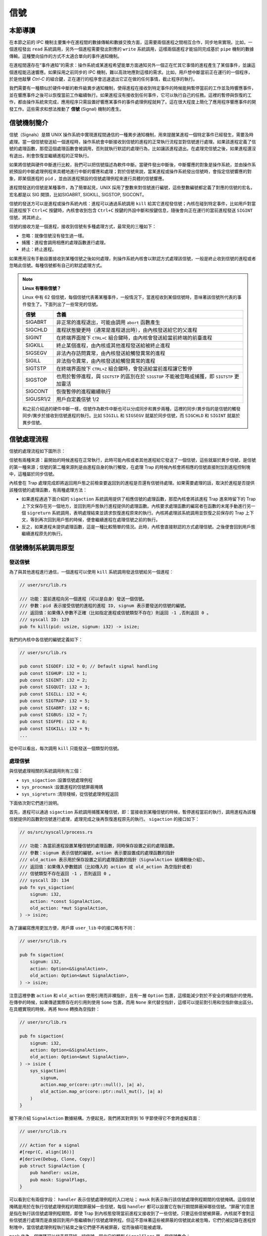 信號
============================================

本節導讀
--------------------------------------------

在本節之前的 IPC 機制主要集中在進程間的數據傳輸和數據交換方面，這需要兩個進程之間相互合作，同步地來實現。比如，一個進程發出 ``read`` 系統調用，另外一個進程需要發出對應的 ``write`` 系統調用，這樣兩個進程才能協同完成基於 ``pipe`` 機制的數據傳輸。這種雙向協作的方式不太適合單向的事件通知機制。

在進程間還存在“事件通知”的需求：操作系統或某進程希望能單方面通知另外一個正在忙其它事情的進程產生了某個事件，並讓這個進程能迅速響應。如果採用之前同步的 IPC 機制，難以高效地應對這樣的需求。比如，用戶想中斷當前正在運行的一個程序，於是他敲擊 `Ctrl-C` 的組合鍵，正在運行的程序會迅速退出它正在做的任何事情，截止程序的執行。

.. image:: signal-ctrl-c.png
   :align: center
   :scale: 60 %
   :name: Signal Ctrl C
   :alt: 信號ctrl+c示意圖

我們需要有一種類似於硬件中斷的軟件級異步通知機制，使得進程在接收到特定事件的時候能夠暫停當前的工作並及時響應事件，並在響應事件之後可以恢復當前工作繼續執行。如果進程沒有接收到任何事件，它可以執行自己的任務。這裡的暫停與恢復的工作，都由操作系統來完成，應用程序只需設置好響應某事件的事件處理例程就夠了。這在很大程度上簡化了應用程序響應事件的開發工作。這些需求和想法推動了 **信號** (Signal) 機制的產生。


信號機制簡介
--------------------------------------------

信號（Signals）是類 UNIX 操作系統中實現進程間通信的一種異步通知機制，用來提醒某進程一個特定事件已經發生，需要及時處理。當一個信號發送給一個進程時，操作系統會中斷接收到信號的進程的正常執行流程並對信號進行處理。如果該進程定義了信號的處理函數，那麼這個處理函數會被調用，否則就執行默認的處理行為，比如讓該進程退出。在處理完信號之後，如果進程還沒有退出，則會恢復並繼續進程的正常執行。

如果將信號與硬件中斷進行比較，我們可以把信號描述為軟件中斷。當硬件發出中斷後，中斷響應的對象是操作系統，並由操作系統預設的中斷處理例程來具體地進行中斷的響應和處理；對於信號來說，當某進程或操作系統發出信號時，會指定信號響應的對象，即某個進程的 ``pid`` ，並由該進程預設的信號處理例程來進行具體的信號響應。

進程間發送的信號是某種事件，為了簡單起見，UNIX 採用了整數來對信號進行編號，這些整數編號都定義了對應的信號的宏名，宏名都是以 SIG 開頭，比如SIGABRT, SIGKILL, SIGSTOP, SIGCONT。

信號的發送方可以是進程或操作系統內核：進程可以通過系統調用 ``kill`` 給其它進程發信號；內核在碰到特定事件，比如用戶對當前進程按下 ``Ctrl+C`` 按鍵時，內核會收到包含 ``Ctrl+C`` 按鍵的外設中斷和按鍵信息，隨後會向正在運行的當前進程發送 ``SIGINT`` 信號，將其終止。

信號的接收方是一個進程，接收到信號有多種處理方式，最常見的三種如下：

- 忽略：就像信號沒有發生過一樣。
- 捕獲：進程會調用相應的處理函數進行處理。
- 終止：終止進程。

如果應用沒有手動設置接收到某種信號之後如何處理，則操作系統內核會以默認方式處理該信號，一般是終止收到信號的進程或者忽略此信號。每種信號都有自己的默認處理方式。

.. note::

   **Linux 有哪些信號？** 

   Linux 中有 62 個信號，每個信號代表著某種事件，一般情況下，當進程收到某個信號時，意味著該信號所代表的事件發生了。下面列出了一些常見的信號。

   ===========  ========================================================== 
    信號         含義      
   ===========  ==========================================================  
    SIGABRT     非正常的進程退出，可能由調用 ``abort`` 函數產生
    SIGCHLD     進程狀態變更時（通常是進程退出時），由內核發送給它的父進程
    SIGINT      在終端界面按下 ``CTRL+C`` 組合鍵時，由內核會發送給當前終端的前臺進程
    SIGKILL     終止某個進程，由內核或其他進程發送給被終止進程
    SIGSEGV     非法內存訪問異常，由內核發送給觸發異常的進程
    SIGILL      非法指令異常，由內核發送給觸發異常的進程
    SIGTSTP     在終端界面按下  ``CTRL+Z`` 組合鍵時，會發送給當前進程讓它暫停
    SIGSTOP     也用於暫停進程，與 ``SIGTSTP`` 的區別在於 ``SIGSTOP`` 不能被忽略或捕獲，即 ``SIGTSTP`` 更加靈活
    SIGCONT     恢復暫停的進程繼續執行
    SIGUSR1/2   用戶自定義信號 1/2
   ===========  ==========================================================

   和之前介紹過的硬件中斷一樣，信號作為軟件中斷也可以分成同步和異步兩種，這裡的同步/異步指的是信號的觸發同步/異步於接收到信號進程的執行。比如 ``SIGILL`` 和 ``SIGSEGV`` 就屬於同步信號，而 ``SIGCHLD`` 和 ``SIGINT`` 就屬於異步信號。

信號處理流程
--------------------------------------------

信號的處理流程如下圖所示：

.. image:: signal.png
    :align: center
    :width: 500px

信號有兩種來源：最開始的時候進程在正常執行，此時可能內核或者其他進程給它發送了一個信號，這些就屬於異步信號，是信號的第一種來源；信號的第二種來源則是由進程自身的執行觸發，在處理 Trap 的時候內核會將相應的信號直接附加到進程控制塊中，這種屬於同步信號。

內核會在 Trap 處理完成即將返回用戶態之前檢查要返回到的進程是否還有信號待處理。如果需要處理的話，取決於進程是否提供該種信號的處理函數，有兩種處理方法：

- 如果進程通過下面介紹的 ``sigaction`` 系統調用提供了相應信號的處理函數，那麼內核會將該進程 Trap 進來時留下的 Trap 上下文保存在另一個地方，並回到用戶態執行進程提供的處理函數。內核要求處理函數的編寫者在函數的末尾手動進行另一個 ``sigreturn`` 系統調用，表明處理結束並請求恢復進程原來的執行。內核將處理該系統調用並恢復之前保存的 Trap 上下文，等到再次回到用戶態的時候，便會繼續進程在處理信號之前的執行。
- 反之，如果進程未提供處理函數，這是一種比較簡單的情況。此時，內核會直接默認的方式處理信號。之後便會回到用戶態繼續進程原先的執行。

信號機制系統調用原型
--------------------------------------------

發送信號
~~~~~~~~~~~~~~~~~~~~~~~~~~~~~~~~~~~~~~~~~~~~

為了與其他進程進行通信，一個進程可以使用 ``kill`` 系統調用發送信號給另一個進程：

.. code-block:: rust

    // user/src/lib.rs

    /// 功能：當前進程向另一個進程（可以是自身）發送一個信號。
    /// 參數：pid 表示接受信號的進程的進程 ID, signum 表示要發送的信號的編號。
    /// 返回值：如果傳入參數不正確（比如指定進程或信號類型不存在）則返回 -1 ,否則返回 0 。
    /// syscall ID: 129
    pub fn kill(pid: usize, signum: i32) -> isize;

我們的內核中各信號的編號定義如下：

.. code-block:: rust

    // user/src/lib.rs

    pub const SIGDEF: i32 = 0; // Default signal handling
    pub const SIGHUP: i32 = 1;
    pub const SIGINT: i32 = 2;
    pub const SIGQUIT: i32 = 3;
    pub const SIGILL: i32 = 4;
    pub const SIGTRAP: i32 = 5;
    pub const SIGABRT: i32 = 6;
    pub const SIGBUS: i32 = 7;
    pub const SIGFPE: i32 = 8;
    pub const SIGKILL: i32 = 9;
    ...

從中可以看出，每次調用 ``kill`` 只能發送一個類型的信號。 

處理信號
~~~~~~~~~~~~~~~~~~~~~~~~~~~~~~~~~~~~~~~~~~~~

與信號處理相關的系統調用則有三個：

- ``sys_sigaction`` :設置信號處理例程
- ``sys_procmask`` :設置進程的信號屏蔽掩碼
- ``sys_sigreturn`` :清除棧幀，從信號處理例程返回

下面依次對它們進行說明。

首先，進程可以通過 ``sigaction`` 系統調用捕獲某種信號，即：當接收到某種信號的時候，暫停進程當前的執行，調用進程為該種信號提供的函數對信號進行處理，處理完成之後再恢復進程原先的執行。 ``sigaction`` 的接口如下：

.. code-block:: rust

    // os/src/syscall/process.rs

    /// 功能：為當前進程設置某種信號的處理函數，同時保存設置之前的處理函數。
    /// 參數：signum 表示信號的編號，action 表示要設置成的處理函數的指針
    /// old_action 表示用於保存設置之前的處理函數的指針（SignalAction 結構稍後介紹）。
    /// 返回值：如果傳入參數錯誤（比如傳入的 action 或 old_action 為空指針或者）
    /// 信號類型不存在返回 -1 ，否則返回 0 。
    /// syscall ID: 134
    pub fn sys_sigaction(
        signum: i32,
        action: *const SignalAction,
        old_action: *mut SignalAction,
    ) -> isize;

為了讓編寫應用更加方便，用戶庫 ``user_lib`` 中的接口略有不同：

.. code-block:: rust

    // user/src/lib.rs

    pub fn sigaction(
        signum: i32,
        action: Option<&SignalAction>,
        old_action: Option<&mut SignalAction>,
    ) -> isize;

注意這裡參數 ``action`` 和 ``old_action`` 使用引用而非裸指針，且有一層 ``Option`` 包裹，這樣能減少對於不安全的裸指針的使用。在傳參的時候，如果傳遞實際存在的引用則使用 ``Some`` 包裹，而用 ``None`` 來代替空指針，這樣可以提前對引用和空指針做出區分。在具體實現的時候，再將 ``None`` 轉換為空指針：

.. code-block:: rust

    // user/src/lib.rs

    pub fn sigaction(
        signum: i32,
        action: Option<&SignalAction>,
        old_action: Option<&mut SignalAction>,
    ) -> isize {
        sys_sigaction(
            signum,
            action.map_or(core::ptr::null(), |a| a),
            old_action.map_or(core::ptr::null_mut(), |a| a)
        )
    }

接下來介紹 ``SignalAction`` 數據結構。方便起見，我們將其對齊到 16 字節使得它不會跨虛擬頁面：

.. code-block:: rust

    // user/src/lib.rs

    /// Action for a signal
    #[repr(C, align(16))]
    #[derive(Debug, Clone, Copy)]
    pub struct SignalAction {
        pub handler: usize,
        pub mask: SignalFlags,
    }

可以看到它有兩個字段： ``handler`` 表示信號處理例程的入口地址； ``mask`` 則表示執行該信號處理例程期間的信號掩碼。這個信號掩碼是用於在執行信號處理例程的期間屏蔽掉一些信號，每個 ``handler`` 都可以設置它在執行期間屏蔽掉哪些信號。“屏蔽”的意思是指在執行該信號處理例程期間，即使 Trap 到內核態發現當前進程又接收到了一些信號，只要這些信號被屏蔽，內核就不會對這些信號進行處理而是直接回到用戶態繼續執行信號處理例程。但這不意味著這些被屏蔽的信號就此被忽略，它們仍被記錄在進程控制塊中，當信號處理例程執行結束之後它們便不再被屏蔽，從而後續可能被處理。

``mask`` 作為一個掩碼可以代表屏蔽掉一組信號，因此它的類型 ``SignalFlags`` 是一個信號集合：

.. code-block:: rust

    // user/src/lib.rs

    bitflags! {
        pub struct SignalFlags: i32 {
            const SIGDEF = 1; // Default signal handling
            const SIGHUP = 1 << 1;
            const SIGINT = 1 << 2;
            const SIGQUIT = 1 << 3;
            const SIGILL = 1 << 4;
            const SIGTRAP = 1 << 5;
            ...
            const SIGSYS = 1 << 31;
        }
    }

需要注意的是，我們目前的實現比較簡單，暫時不支持信號嵌套，也就是在執行一個信號處理例程期間再去執行另一個信號處理例程。

``sigaction`` 可以設置某個信號處理例程的信號掩碼，而 ``sigprocmask`` 是設置這個進程的全局信號掩碼：

.. code-block:: rust

    // user/src/lib.rs

    /// 功能：設置當前進程的全局信號掩碼。
    /// 參數：mask 表示當前進程要設置成的全局信號掩碼，代表一個信號集合，
    /// 在集合中的信號始終被該進程屏蔽。
    /// 返回值：如果傳入參數錯誤返回 -1 ，否則返回之前的信號掩碼 。
    /// syscall ID: 135
    pub fn sigprocmask(mask: u32) -> isize;

最後一個系統調用是 ``sigreturn`` 。介紹信號處理流程的時候提到過，在進程向內核提供的信號處理例程末尾，函數的編寫者需要手動插入一個 ``sigreturn`` 系統調用來通知內核信號處理過程結束，可以恢復進程先前的執行。它的接口如下：

.. code-block:: rust

    // user/src/lib.rs

    /// 功能：進程通知內核信號處理例程退出，可以恢復原先的進程執行。
    /// 返回值：如果出錯返回 -1，否則返回 0 。
    /// syscall ID: 139
    pub fn sigreturn() -> isize;

信號系統調用使用示例
~~~~~~~~~~~~~~~~~~~~~~~~~~~~~~~~~~~~~~~~~~~~

我們來從簡單的信號例子 ``sig_simple`` 中介紹如何使用信號機制：


.. code-block:: rust
    :linenos:

    // user/src/bin/sig_simple.rs

    #![no_std]
    #![no_main]

    extern crate user_lib;

    // use user_lib::{sigaction, sigprocmask, SignalAction, SignalFlags, fork, exit, wait, kill, getpid, sleep, sigreturn};
    use user_lib::*;

    fn func() {
        println!("user_sig_test passed");
        sigreturn();
    }

    #[no_mangle]
    pub fn main() -> i32 {
        let mut new = SignalAction::default();
        let mut old = SignalAction::default();
        new.handler = func as usize;

        println!("signal_simple: sigaction");
        if sigaction(SIGUSR1, Some(&new), Some(&mut old)) < 0 {
            panic!("Sigaction failed!");
        }
        println!("signal_simple: kill");
        if kill(getpid() as usize, SIGUSR1) < 0 {
            println!("Kill failed!");
            exit(1);
        }
        println!("signal_simple: Done");
        0
    }


在此進程中：

- 在第 18~20 行，首先建立了 ``new`` 和 ``old`` 兩個 ``SignalAction`` 結構的變量，並設置 ``new.handler`` 為信號處理例程 ``func`` 的地址。 
- 然後在第 23 行，調用 ``sigaction`` 函數，提取 ``new`` 結構中的信息設置當前進程收到 ``SIGUSR1`` 信號之後的處理方式，其效果是該進程在收到 ``SIGUSR1`` 信號後，會執行 ``func`` 函數來具體處理響應此信號。 
- 接著在第 27 行，通過 ``getpid`` 函數獲得自己的 pid，並以自己的 pid 和 ``SIGUSR1`` 為參數，調用 ``kill`` 函數，給自己發 ``SIGUSR1`` 信號。

執行這個應用，可以看到下面的輸出：

.. code-block::

    >> sig_simple
    signal_simple: sigaction
    signal_simple: kill
    user_sig_test passed
    signal_simple: Done
    
可以看出，看到進程在收到自己給自己發送的 ``SIGUSR1`` 信號之後，內核調用它作為信號處理例程的 ``func`` 函數並打印出了標誌性輸出。在信號處理例程結束之後，還能夠看到含有 ``Done`` 的輸出，這意味著進程原先的執行被正確恢復。 

.. 操作系統在收到 ``sys_kill`` 系統調用後，會保存該進程老的 Trap 上下文，然後修改其 Trap 上下文，使得從內核返回到該進程的 ``func`` 函數執行，並在 ``func`` 函數的末尾，進程通過調用 ``sigreturn`` 函數，恢復到該進程之前被 ``func`` 函數截斷的地方，即 ``sys_kill`` 系統調用後的指令處，繼續執行，直到進程結束。

設計與實現信號機制
---------------------------------------------

我們將信號機制的實現劃分為兩部分：

- 一是進程通過 ``sigaction`` 系統調用設置信號處理例程和通過 ``sigprocmask`` 設置進程全局信號掩碼。這些操作只需簡單修改進程控制塊中新增的相關數據結構即可，比較簡單。
- 二是如何向進程發送信號、進程如何接收信號、而信號又如何被處理，這些操作需要結合到本書前面的章節介紹的對於 Trap 處理流程，因此會比較複雜。

設置信號處理例程和信號掩碼
~~~~~~~~~~~~~~~~~~~~~~~~~~~~~~~~~~~~~~~~~~~~~~~~~~~~~

為了實現進程設置信號處理例程和信號掩碼的功能，我們需要在進程控制塊 ``TaskControlBlock`` 中新增以下數據結構（這些數據結構在進程創建之後可能被修改，因此將它們放置在內部可變的 inner 中）：

.. code-block:: rust

    // os/src/task/task.rs

    pub struct TaskControlBlockInner {
        ...
        pub signal_mask: SignalFlags,
        pub signal_actions: SignalActions,
        ...
    }

其中， ``signal_mask`` 表示進程的全局信號掩碼，其類型 ``SignalFlags`` 與用戶庫 ``user_lib`` 中的相同，表示一個信號集合。在 ``signal_mask`` 這個信號集合內的信號將被該進程全局屏蔽。

進程可以通過 ``sigprocmask`` 系統調用直接設置自身的全局信號掩碼：

.. code-block:: rust

    // os/src/process.rs

    pub fn sys_sigprocmask(mask: u32) -> isize {
        if let Some(task) = current_task() {
            let mut inner = task.inner_exclusive_access();
            let old_mask = inner.signal_mask;
            if let Some(flag) = SignalFlags::from_bits(mask) {
                inner.signal_mask = flag;
                old_mask.bits() as isize
            } else {
                -1
            }
        } else {
            -1
        }
    }

進程控制塊中的 ``signal_actions`` 的類型是 ``SignalActions`` ，是一個 ``SignalAction`` （同樣與 ``user_lib`` 中的定義相同）的定長數組，其中每一項都記錄進程如何響應對應的信號：

.. code-block:: rust

    // os/src/task/signal.rs

    pub const MAX_SIG: usize = 31;

    // os/src/task/action.rs

    #[derive(Clone)]
    pub struct SignalActions {
        pub table: [SignalAction; MAX_SIG + 1],
    }

於是，在 ``sigaction`` 系統調用的時候我們只需要更新當前進程控制塊的 ``signal_actions`` 即可：

.. code-block:: rust
    :linenos:

    // os/src/syscall/process.rs

    fn check_sigaction_error(signal: SignalFlags, action: usize, old_action: usize) -> bool {
        if action == 0
            || old_action == 0
            || signal == SignalFlags::SIGKILL
            || signal == SignalFlags::SIGSTOP
        {
            true
        } else {
            false
        }
    }

    pub fn sys_sigaction(
        signum: i32,
        action: *const SignalAction,
        old_action: *mut SignalAction,
    ) -> isize {
        let token = current_user_token();
        let task = current_task().unwrap();
        let mut inner = task.inner_exclusive_access();
        if signum as usize > MAX_SIG {
            return -1;
        }
        if let Some(flag) = SignalFlags::from_bits(1 << signum) {
            if check_sigaction_error(flag, action as usize, old_action as usize) {
                return -1;
            }
            let prev_action = inner.signal_actions.table[signum as usize];
            *translated_refmut(token, old_action) = prev_action;
            inner.signal_actions.table[signum as usize] = *translated_ref(token, action);
            0
        } else {
            -1
        }
    }

其中：

- ``check_sigaction_error`` 用來檢查 ``sigaction`` 的參數是否有錯誤（有錯誤的話返回 true）。這裡的檢查比較簡單，如果傳入的 ``action`` 或者 ``old_action`` 為空指針則視為錯誤。另一種錯誤則是信號類型為 ``SIGKILL`` 或者 ``SIGSTOP`` ，這是因為我們的內核參考 Linux 內核規定不允許進程對這兩種信號設置信號處理例程，而只能由內核對它們進行處理。
- ``sys_sigaction`` 首先會調用 ``check_sigactio_error`` 進行檢查，如果沒有錯誤的話，則會使用 ``translated_ref(mut)`` 將進程提交的信號處理例程保存到進程控制塊，隨後將此前的處理例程保存到進程中的指定位置。注意使用 ``translated_ref(mut)`` 的前提是類型 ``T`` 不會跨頁，我們通過設置 ``SignalAction`` 對齊到 16 字節來保證這一點。

信號的產生
~~~~~~~~~~~~~~~~~~~~~~~~~~~~~~~~~~~~~~~~~~~~~~

信號的產生有以下幾種方式：

1. 進程通過 ``kill`` 系統調用給自己或者其他進程發送信號。
2. 內核檢測到某些事件給某個進程發送信號，但這個事件與接收信號的進程的執行無關。典型的例子如： ``SIGCHLD`` 當子進程的狀態改變後由內核發送給父進程。可以看出這可以用來實現更加靈活的進程管理，但我們的內核為了簡單目前並沒有實現 ``SIGCHLD`` 這類信號。
3. 前兩種屬於異步信號，最後一種則屬於同步信號：即進程執行的時候觸發了某些條件，於是在 Trap 到內核處理的時候，內核給該進程發送相應的信號。比較常見的例子是進程執行的時候出錯，比如段錯誤 ``SIGSEGV`` 和非法指令異常 ``SIGILL`` 。

首先來看 ``kill`` 系統調用的實現：

.. code-block:: rust

    // os/src/task/task.rs

    pub struct TaskControlBlockInner {
        ...
        pub signals: SignalFlags,
        ...
    }

    // os/src/syscall/process.rs

    pub fn sys_kill(pid: usize, signum: i32) -> isize {
        if let Some(task) = pid2task(pid) {
            if let Some(flag) = SignalFlags::from_bits(1 << signum) {
                // insert the signal if legal
                let mut task_ref = task.inner_exclusive_access();
                if task_ref.signals.contains(flag) {
                    return -1;
                }
                task_ref.signals.insert(flag);
                0
            } else {
                -1
            }
        } else {
            -1
        }
    }

這需要在進程控制塊的可變部分中新增一個 ``signals`` 字段記錄對應進程目前已經收到了哪些信號尚未處理，它的類型同樣是 ``SignalFlags`` 表示一個信號集合。 ``sys_kill`` 的實現也比較簡單：就是調用 ``pid2task`` 得到傳入進程 ID 對應的進程控制塊，然後把要發送的信號插入到 ``signals`` 字段中。

然後是進程執行出錯的情況（比如訪存錯誤或非法指令異常），這會 Trap 到內核並在 ``trap_handler`` 中由內核將對應信號發送到當前進程：

.. code-block:: rust

    // os/src/trap/mod.rs

    #[no_mangle]
    pub fn trap_handler() -> ! {
        ...
        match scause.cause() {
            ...
            Trap::Exception(Exception::StoreFault)
            | Trap::Exception(Exception::StorePageFault)
            | Trap::Exception(Exception::InstructionFault)
            | Trap::Exception(Exception::InstructionPageFault)
            | Trap::Exception(Exception::LoadFault)
            | Trap::Exception(Exception::LoadPageFault) => {
                /*
                println!(
                    "[kernel] {:?} in application, bad addr = {:#x}, bad instruction = {:#x}, kernel killed it.",
                    scause.cause(),
                    stval,
                    current_trap_cx().sepc,
                );
                */
                current_add_signal(SignalFlags::SIGSEGV);
            }
            Trap::Exception(Exception::IllegalInstruction) => {
                current_add_signal(SignalFlags::SIGILL);
            ...
        }
        ...
    }

    // os/src/task/mod.rs

    pub fn current_add_signal(signal: SignalFlags) {
        let task = current_task().unwrap();
        let mut task_inner = task.inner_exclusive_access();
        task_inner.signals |= signal;
    }

信號的處理
~~~~~~~~~~~~~~~~~~~~~~~~~~~~~~~~~~~~~~~~~~~~~

在 ``trap_handler`` 完成 Trap 處理並返回用戶態之前，會調用 ``handle_signals`` 函數處理當前進程此前接收到的信號：

.. code-block:: rust

    // os/src/task/task.rs

    pub struct TaskControlBlockInner {
        ...
        pub killed: bool,
        pub frozen: bool,
        ...
    }

    // os/src/task/mod.rs

    pub fn handle_signals() {
        loop {
            check_pending_signals();
            let (frozen, killed) = {
                let task = current_task().unwrap();
                let task_inner = task.inner_exclusive_access();
                (task_inner.frozen, task_inner.killed)
            };
            if !frozen || killed {
                break;
            }
            suspend_current_and_run_next();
        }
    }

可以看到 ``handle_signals`` 是一個無限循環，真正處理信號的邏輯在 ``check_pending_signals`` 函數中。這樣做是為了處理 ``SIGSTOP`` 和 ``SIGCONT`` 這一對信號：當進程收到 ``SIGSTOP`` 信號之後，它的執行將被暫停，等到該進程收到 ``SIGCONT`` 信號之後再繼續執行。我們在進程控制塊中新增 ``frozen`` 字段表示進程目前是否已收到 ``SIGSTOP`` 信號被暫停，而 ``killed`` 字段表示進程是否已被殺死。這個循環的意義在於：只要進程還處於暫停且未被殺死的狀態就會停留在循環中等待 ``SIGCONT`` 信號的到來。如果 ``frozen`` 為真，證明還沒有收到 ``SIGCONT`` 信號，進程仍處於暫停狀態，循環的末尾我們調用 ``suspend_current_and_run_next`` 函數切換到其他進程期待其他進程將 ``SIGCONT`` 信號發過來。

``check_pending_signals`` 會檢查收到的信號並對它們進行處理，在這個過程中會更新上面的 ``frozen`` 和 ``killed`` 字段：

.. code-block:: rust
    :linenos:

    // os/src/task/mod.rs

    fn check_pending_signals() {
        for sig in 0..(MAX_SIG + 1) {
            let task = current_task().unwrap();
            let task_inner = task.inner_exclusive_access();
            let signal = SignalFlags::from_bits(1 << sig).unwrap();
            if task_inner.signals.contains(signal) && (!task_inner.signal_mask.contains(signal)) {
                let mut masked = true;
                let handling_sig = task_inner.handling_sig;
                if handling_sig == -1 {
                    masked = false;
                } else {
                    let handling_sig = handling_sig as usize;
                    if !task_inner.signal_actions.table[handling_sig]
                        .mask
                        .contains(signal)
                    {
                        masked = false;
                    }
                }
                if !masked {
                    drop(task_inner);
                    drop(task);
                    if signal == SignalFlags::SIGKILL
                        || signal == SignalFlags::SIGSTOP
                        || signal == SignalFlags::SIGCONT
                        || signal == SignalFlags::SIGDEF
                    {
                        // signal is a kernel signal
                        call_kernel_signal_handler(signal);
                    } else {
                        // signal is a user signal
                        call_user_signal_handler(sig, signal);
                        return;
                    }
                }
            }
        }
    }

- 第 4 行的最外層循環遍歷所有信號；
- 第 8 行檢查當前進程是否接收到了遍歷到的信號（條件 1）以及該信號是否未被當前進程全局屏蔽（條件 2）；
- 第 9 ~ 21 行檢查該信號是否未被當前正在執行的信號處理例程屏蔽（條件 3）；
- 當 3 個條件全部滿足的時候，則在第 23 ~ 36 行開始處理該信號。目前的設計是：如果信號類型為 ``SIGKILL/SIGSTOP/SIGCONT/SIGDEF`` 四者之一，則該信號只能由內核來處理，調用 ``call_kernel_signal_handler`` 函數來處理；否則調用 ``call_user_signal_handler`` 函數嘗試使用進程提供的信號處理例程來處理。

.. code-block:: rust

    // os/src/task/task.rs

    pub struct TaskControlBlockInner {
        ...
        pub handling_sig: isize,
        pub trap_ctx_backup: Option<TrapContext>,
        ...
    }

    // os/src/task/mod.rs

    fn call_kernel_signal_handler(signal: SignalFlags) {
        let task = current_task().unwrap();
        let mut task_inner = task.inner_exclusive_access();
        match signal {
            SignalFlags::SIGSTOP => {
                task_inner.frozen = true;
                task_inner.signals ^= SignalFlags::SIGSTOP;
            }
            SignalFlags::SIGCONT => {
                if task_inner.signals.contains(SignalFlags::SIGCONT) {
                    task_inner.signals ^= SignalFlags::SIGCONT;
                    task_inner.frozen = false;
                }
            }
            _ => {
                // println!(
                //     "[K] call_kernel_signal_handler:: current task sigflag {:?}",
                //     task_inner.signals
                // );
                task_inner.killed = true;
            }
        }
    }

    fn call_user_signal_handler(sig: usize, signal: SignalFlags) {
        let task = current_task().unwrap();
        let mut task_inner = task.inner_exclusive_access();

        let handler = task_inner.signal_actions.table[sig].handler;
        if handler != 0 {
            // user handler

            // handle flag
            task_inner.handling_sig = sig as isize;
            task_inner.signals ^= signal;

            // backup trapframe
            let mut trap_ctx = task_inner.get_trap_cx();
            task_inner.trap_ctx_backup = Some(*trap_ctx);

            // modify trapframe
            trap_ctx.sepc = handler;

            // put args (a0)
            trap_ctx.x[10] = sig;
        } else {
            // default action
            println!("[K] task/call_user_signal_handler: default action: ignore it or kill process");
        }
    }

- ``call_kernel_signal_handler`` 對於 ``SIGSTOP`` 和 ``SIGCONT`` 特殊處理：清除掉接收到的信號避免它們再次被處理，然後更新 ``frozen`` 字段；對於其他的信號都按照默認的處理方式即殺死當前進程，於是將 ``killed`` 字段設置為真，這樣的進程會在 Trap 返回用戶態之前就通過調度切換到其他進程。
- 在實現 ``call_user_signal_handler`` 之前，還需在進程控制塊中新增兩個字段： ``handling_sig`` 表示進程正在執行哪個信號的處理例程； ``trap_ctx_backup`` 則表示進程執行信號處理例程之前的 Trap 上下文。因為我們要 Trap 回到用戶態執行信號處理例程，原來的 Trap 上下文會被覆蓋，所以我們將其保存在進程控制塊中。
- ``call_user_signal_handler`` 首先檢查進程是否提供了該信號的處理例程，如果沒有提供的話直接忽略該信號。否則就調用信號處理例程：除了更新 ``handling_sig`` 和 ``signals`` 之外，還將當前的 Trap 上下文保存在 ``trap_ctx_backup`` 中。然後修改 Trap 上下文的 ``sepc`` 到應用設置的例程地址使得 Trap 回到用戶態之後就會跳轉到例程入口並開始執行。注意我們並沒有修改 Trap 上下文中的 ``sp`` ，這意味著例程還會在原先的用戶棧上執行。這是為了實現方便，在 Linux 的實現中，內核會為每次例程的執行重新分配一個用戶棧。最後，我們修改 Trap 上下文的 ``a0`` 寄存器，使得信號類型能夠作為參數被例程接收。

回到 ``handle_signals`` ，從 ``handle_signals`` 退出之後會回到 ``trap_handler`` 中，這裡在回到用戶態之前會檢查當前進程是否出錯並可以退出：

.. code-block:: rust

    // os/src/trap/mod.rs

    #[no_mangle]
    pub fn trap_handler() -> ! {
        ...
        handle_signals();

        // check error signals (if error then exit)
        if let Some((errno, msg)) = check_signals_error_of_current() {
            println!("[kernel] {}", msg);
            exit_current_and_run_next(errno);
        }
        trap_return();
    }

這裡的錯誤涵蓋了 ``SIGINT/SIGSEGV/SIGILL`` 等，可以看 ``check_signals_error_of_current`` 的實現。出錯之後會直接打印信息並調用 ``exit_current_and_run_next`` 退出當前進程並進行調度。

最後還需要補充 ``sigreturn`` 的實現。在信號處理例程的結尾需要插入這個系統調用來結束信號處理並繼續進程原來的執行：

.. code-block:: rust
    :linenos:

    // os/src/syscall/process.rs

    pub fn sys_sigreturn() -> isize {
        if let Some(task) = current_task() {
            let mut inner = task.inner_exclusive_access();
            inner.handling_sig = -1;
            // restore the trap context
            let trap_ctx = inner.get_trap_cx();
            *trap_ctx = inner.trap_ctx_backup.unwrap();
            trap_ctx.x[10] as isize
        } else {
            -1
        }
    }

這裡只是將進程控制塊中保存的記錄了處理信號之前的進程上下文的 ``trap_ctx_backup`` 覆蓋到當前的 Trap 上下文。這樣接下來 Trap 回到用戶態就會繼續原來進程的執行了。注意在第 10 行，我們將 ``trap_ctx`` 中的 ``a0`` 的值作為系統調用返回值而不是使用 0 這種特定值，不然的話，在返回用戶態恢復 Trap 上下文的時候，原來進程上下文中的 ``a0`` 寄存器將會被這些特定值覆蓋，使得進程無法在信號處理完成後恢復正常執行。

小結
--------------------------------------------

信號作為一種軟件中斷機制和硬件中斷有很多相似之處：比如它們都可以用某種方式屏蔽，還細分為全局屏蔽和局部屏蔽；它們的處理都有一定延遲，硬件中斷每個 CPU 週期僅在固定的階段被檢查，而信號只有在 Trap 陷入內核態之後才被檢查並處理。這個延遲還與屏蔽、優先級和軟件或硬件層面的調度策略有關。

這裡僅僅給出了一個基本的信號機制的使用和實現的過程描述，在實際操作系統中，信號處理的過程要複雜很多，有興趣的同學可以查找實際操作系統（如 Linux ）在信號處理上的具體實現。

至此，我們基本上完成了“迅猛龍”操作系統，它具有 UNIX 的很多核心特徵，比如進程管理、虛存管理、文件系統、管道、I/O 重定向、信號等，是一個典型的宏內核操作系統。雖然它還缺少很多優化的算法、機制和策略，但我們已經一步一步地建立了一個相對完整的操作系統框架和核心模塊實現。在這個過程中，我們經歷了從簡單到複雜的 LibOS、批處理、多道程序、分時多任務、虛存支持、進程支持、文件系統支持等各種操作系統的設計過程，相信同學對操作系統的總體設計也有了一個連貫的多層次的理解。而且我們可以在這個操作系統的框架下，進一步擴展和改進它的設計實現，支持更多的功能並提高性能，這將是我們後續會進一步講解的內容。

參考
--------------------------------------------

- https://venam.nixers.net/blog/unix/2016/10/21/unix-signals.html
- https://www.onitroad.com/jc/linux/man-pages/linux/man2/sigreturn.2.html
- http://web.stanford.edu/class/cs110/
